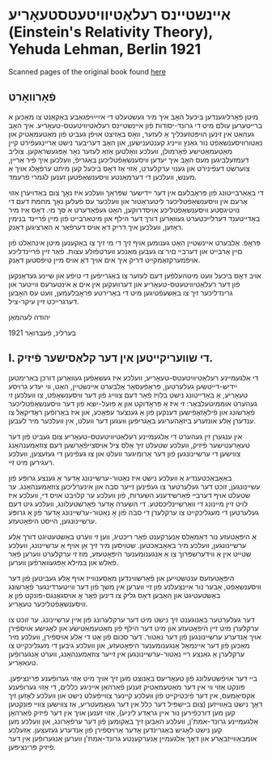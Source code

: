 #+latex_header: \usepackage[utf8]{inputenc}
* אײנשטײנס רעלאַטיװיטעטסטעאָריע (Einstein's Relativity Theory), Yehuda Lehman, Berlin 1921
Scanned pages of the original book found [[https://web.archive.org/web/20150817003744/http://hos.ou.edu/galleries//20thCentury/Einstein/1921/][here]]
** פֿאָרװאָרט
  מיטן פֿאָרליגענדען ביכּעל האָב איך מיר געשטעלט די אײַײַױפֿגאַבע באַקאַנט צו
  מאַכּען א ברײטערען עולם מיט די גרונד-יסודות פֿון אײנשטײנס
  רעלאטיװיטעטס-טעאָריע. איך האָב געהאַט אין זינען הױפּטזעכליך אַ לעזער, װאָס
  באַזיצט אױפֿן געביט פֿון מאַטעמאַטיק און נאַטורװיסענשאַפֿט נור גאַנץ װײניג
  קענטענישען, און האָב דעריבער נישט אַרײנגעפֿירט קײן מאַטעמאַטישע פֿאָרמולן,
  װעלכע װאָלטען אַזאַ לעזער נאָר אָפּגעשראַקען. צוליב דעמזעלביגען מעס האָב איך
  יעדען װיסענשאַפֿטליכען באַגריפֿ, װעלכען איך פֿיר אַרײן, צוערשט דעפֿינירט
  און גענױ ערקלערט, אַזױ אַז דאָס ביכעל קען מיתט ערפֿאָלג אױך אַ מענש,
  װעלכען די דערמאַנטע װיסענשאַפֿטען זענען לגמרי פֿרעמד.

  די באַאַרבײטונג פֿון פּראָבלעם אין דער ײדישער שפּראַך װעלכע איז נאָך צום
  באַדױערן אַזױ אַרעם אין װיסענשאַפֿטליכער ליטעראַטור און װעלכער עס פֿעלען
  נאָך מחמת דעם די נױטיגסטע װיסענשאַפֿטליכע אױסדרוקען, האַט געפֿאַדערט א סך
  מי. דאָס איז מיר באַדײטענד דערלײכטערט געװאַרען דורך דער הילף און
  מיטאַרבײט פֿון מײן פֿרײנד בנימין ראָזען, װעלכען איך דריק דאָ אױס דערפֿאַר א
  האַרציגען דאַנק. 

  פּראָפֿ. אַלבערט אײנשטײן האַט גענומען אױף זיך די מי זיך צו באַקענען מיטן
  אינהאַלט פֿון םײן אַרבײט און דערבײ םיר צו געבען מאַנכע װערטפֿולע
  עצות. פֿאַר זײן פֿרײנדליכע אױפֿמערקזאַמקײט דריק איך אים אױך דאַ אױס מײן
  טיפֿסטען דאַנק.

  אױב דאָס ביכעל װעט מיטהעלפֿען דעם לעזער צו באַגרײפֿען די טיפֿע און שײנע
  געדאַנקען פֿון דער רעלאַטיװיטעטס-טעאָריע און דערװעקען אין אים אַ אינטערעס
  װײטער און גרינדליכער זיך צו באַשעפֿטיגען מיט די באַרירטע פּראָבלעמען, װעט
  עס האָבען דערגרײכט זײן עיקר-ציל.

  יהודה לעהמאַן

  בערלינ, פֿעברואַר 1921
** I. די שװעריקײטען אין דער קלאַסישער פֿיזיק.
  די אַלגעמײנע רעלאַטיװיטעטס-טעאָריע, װעלכע איז געשאַפֿען געװאַרען דורכן
  באַרימטען יידיש-דײטשען געלערטען, פּראָפֿעסאָר אַלבערט אײנשטײן, האַט, װי
  יעדע גרױסע טעאָריע, אַ באַדײטונג נישט בלױז פֿאַר דעם צװײג פֿון דער
  װיסענשאַפֿט, צו װעלכען זי געהערט אוממיטעלבאַר: זי איז אַ פּראָדוקט און אַ
  פּועל-יוצא פֿון דער װיסענשאַפֿטליכער פֿאָרשונג און פֿילאָזאָפֿישען דענקען פֿון
  אַ גענצער עפּאָכע, און איז באַרופֿען ראַדיקאַל צו ענדערן אַלע אונזערע
  ביזאַהעריגע באַגריפֿען װעגען דער װעלט, אין װעלכער מיר לעבען.
  
  אין ענגערן זין געהערט די אַלגעמײנע רעלאַטיװיטעטס-טעאָריע צום געביט פֿון
  דער טעאָרעטישער פֿיזיק, װעלכע שטעלט זיך אַלס ציל אױסצײפֿאָרשען דעם
  צוזאַמענהאַנג צװישען די ערשײנונגען פֿון דער אַרומיגער װעלט און צו
  געפֿינען די געזעצען, װעלכע רעגירען מיט זײ.

  באַאָבאַכטענדיג אַ װעלכע נישט איז נאַטור-ערשײנונג אָדער אַ גענצע גרופּע פֿון
  עשײנונגען, זוכט דער געלערטער צו געפֿינען זײער סבה און אינערליכען
  צוזאַמענהאַנג. ער שטעלט אױף דערבײ פֿאַרשידענע השערות, פֿון װעלכע ער קלױבט
  אױס די, װעלכע איז לױט זײן מײנונג די װאַרשײנליכסטע. די השערה אָדער
  פֿאָרשטעלונג, װעלכע גיט דעם געלערטען די מעגליכקײט צו ערקלערן די סבה
  פֿון אַ נאַטור-ערשײנונג אָדער פֿון אַ גרופּע ערשײנונגען, הײסט היפּאָטעזע.
  
  אַ היפּאָטעזע נור דאַמאַלס אַנערקענט פֿאַר ריכטיג, װען זי װערט באַשטעטיגט
  דורך אַלע ערשײנונגען, װעלכע מיר באַאָבאַכטען. שטױסען מיר זיך אַן אױף אַ
  ערשײנונג, װעלכע שטײט אין אַ װידערשפּרוך צו אַ אַנגענומענער היפּאָטעזע, מוז
  זי ערקלערט װערען פֿאַר פֿאַלש און במילא אָפּגעװאַרפֿען װערען.

  היפּאָטעזעס ענטשטײען און פֿאַרשװינדען מאַסענװײז אױף אַלע געביטען פֿון דער
  װיסענשאַפֿט, אַבער נור אײנצעלנע פֿון זײ װערען אין משך פֿון דער
  װײטערדינגער פֿאָרשונג באַשטעטיגט און האַבען דאָס גליק צו דינען פֿאַר אַ
  אױסגאַנגס-פּונקט פֿון אַ װיסענשאַפֿטליכער טעאָריע.

  דער געלערטער באַנוגענט זיך נישט מיט דער ערקלערונג פֿון אײן
  ערשײנונג. ער זוכט צו ערקלערן מיט זײן היפּאָטעזע און מיט דער הילף פֿון
  מאַטעמאַטישע און לאָגישע אױספֿירן אױך אַנדערע ערשײנונגען פֿון דער
  נאַטור. דער סכום פֿון אַט די אַלע אױספֿירן, װעלכע מיר מאַכען פֿון דער
  אײנמאַל אַנגענומענער היפּאָטעזע, און װעלכע גיבען די מעגליכקײט צו ערקלערן
  אַ גאַנצע רײ נאַטור-ערשײנונגען אין זײער צוזאַמענהאַנג, װערט אַנגערופֿען
  טעאאָריע.

  בײ דער אױפֿשטעלונג פֿון טעאָריעס באַנוצט מען זיך אױך מיט אַזױ גערופֿענע
  פּרינציפּען. פּונקט אַזױ װי אין דער מאַטעמאַטיק זענען פֿאַרהאַן אײניגע כללים,
  די אַזױ גערופֿענע אַקסיאָמעס, אין דער פֿיכטיקײט פֿון װעלכע קײנער צװײפֿעלט
  נישט און װעלכע לאָזען זיך דאָך נישט באַװײזען (צום בײשפּיל דער כלל אין
  דער געאָמעטריע, אַז צװישען צװײ פּונקטען קען מען דורכפֿירען נור אײן גראַדע
  ליניע), אַזױ זענען אױך אין דער פֿיזיק פֿאַרהאַן אַלגעמײנע גרונד-אמת'ן,
  װעלכע האַבען זיך באַקומען פֿון דער ערפֿאַרונג, און װעלכע מען קען נישט
  לאָגיש באַגרינדען אָדער אַרױספֿירן פֿון אַנדערע געזעצען. אַזעלכע
  אומבאַװײזבאַרע און דאָך אַלגעמײן אַנערקענטע גרונד-אמת'ן װערען אַנגערופֿען
  אין דער פֿיזיק פּרינציפּען.
